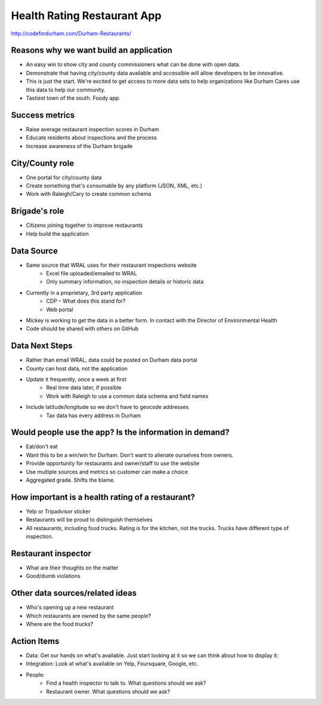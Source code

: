 Health Rating Restaurant App
============================

http://codefordurham.com/Durham-Restaurants/

Reasons why we want build an application
----------------------------------------
* An easy win to show city and county commissioners what can be done with open data.
* Demonstrate that having city/county data available and accessible will allow developers to be innovative.
* This is just the start. We're excited to get access to more data sets to help organizations like Durham Cares use this data to help our community.
* Tastiest town of the south. Foody app.

Success metrics
---------------
* Raise average restaurant inspection scores in Durham
* Educate residents about inspections and the process
* Increase awareness of the Durham brigade

City/County role
----------------
* One portal for city/county data
* Create something that's consumable by any platform (JSON, XML, etc.)
* Work with Raleigh/Cary to create common schema

Brigade's role
---------------
* Citizens joining together to improve restaurants
* Help build the application

Data Source
-----------
* Same source that WRAL uses for their restaurant inspections website
    * Excel file uploaded/emailed to WRAL
    * Only summary information, no inspection details or historic data
* Currently in a proprietary, 3rd party application
    * CDP – What does this stand for?
    * Web portal
* Mickey is working to get the data in a better form. In contact with the Director of Environmental Health
* Code should be shared with others on GitHub

Data Next Steps
---------------
* Rather than email WRAL, data could be posted on Durham data portal
* County can host data, not the application
* Update it frequently, once a week at first
    * Real time data later, if possible
    * Work with Raleigh to use a common data schema and field names
* Include latitude/longitude so we don't have to geocode addresses
    * Tax data has every address in Durham

Would people use the app? Is the information in demand?
-------------------------------------------------------
* Eat/don't eat
* Want this to be a win/win for Durham. Don't want to alienate ourselves from owners.
* Provide opportunity for restaurants and owner/staff to use the website
* Use multiple sources and metrics so customer can make a choice
* Aggregated grade. Shifts the blame.

How important is a health rating of a restaurant?
-------------------------------------------------
* Yelp or Tripadvisor sticker
* Restaurants will be proud to distinguish themselves
* All restaurants, including food trucks. Rating is for the kitchen, not the trucks. Trucks have different type of inspection.

Restaurant inspector
--------------------
* What are their thoughts on the matter
* Good/dumb violations

Other data sources/related ideas
--------------------------------
* Who's opening up a new restaurant
* Which restaurants are owned by the same people?
* Where are the food trucks?  

Action Items
------------
* Data: Get our hands on what's available. Just start looking at it so we can think about how to display it:
* Integration: Look at what's available on Yelp, Foursquare, Google, etc.
* People:
    * Find a health inspector to talk to. What questions should we ask?
    * Restaurant owner. What questions should we ask?
